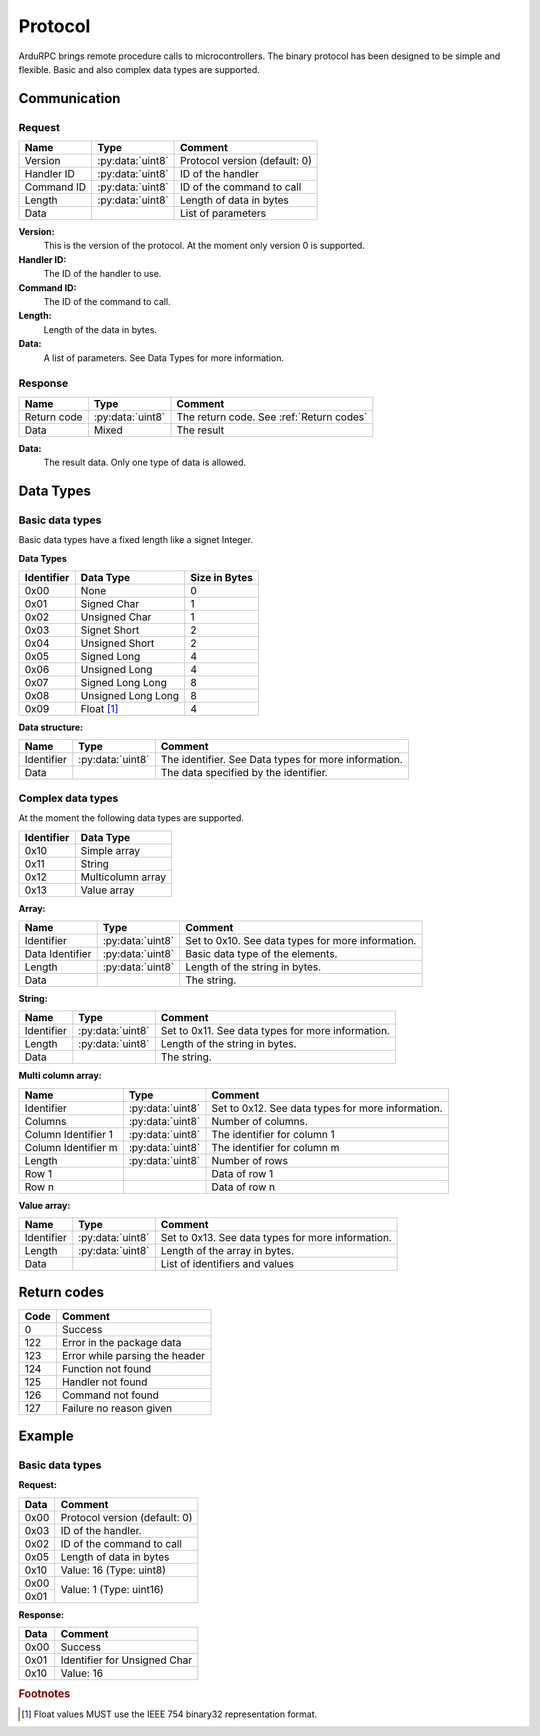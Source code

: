 Protocol
========

ArduRPC brings remote procedure calls to microcontrollers. The binary protocol has been designed to be simple and flexible. Basic and also complex data types are supported.

Communication
-------------

Request
~~~~~~~

+--------------+-------------------+----------------------------------------+
| Name         | Type              | Comment                                |
+==============+===================+========================================+
| Version      | :py:data:`uint8`  | Protocol version (default: 0)          |
+--------------+-------------------+----------------------------------------+
| Handler ID   | :py:data:`uint8`  | ID of the handler                      |
+--------------+-------------------+----------------------------------------+
| Command ID   | :py:data:`uint8`  | ID of the command to call              |
+--------------+-------------------+----------------------------------------+
| Length       | :py:data:`uint8`  | Length of data in bytes                |
+--------------+-------------------+----------------------------------------+
| Data         |                   | List of parameters                     |
+--------------+-------------------+----------------------------------------+

**Version:**
    This is the version of the protocol. At the moment only version 0 is supported.

**Handler ID:**
    The ID of the handler to use.

**Command ID:**
    The ID of the command to call.

**Length:**
    Length of the data in bytes. 

**Data:**
    A list of parameters. See Data Types for more information.


Response
~~~~~~~~

+--------------+------------------+------------------------------------------+
| Name         | Type             | Comment                                  |
+==============+==================+==========================================+
| Return code  | :py:data:`uint8` | The return code. See :ref:`Return codes` |
+--------------+------------------+------------------------------------------+
| Data         | Mixed            | The result                               |
+--------------+------------------+------------------------------------------+

**Data:**
    The result data. Only one type of data is allowed.


Data Types
----------

Basic data types
~~~~~~~~~~~~~~~~

Basic data types have a fixed length like a signet Integer. 


**Data Types**

+------------+--------------------+---------------+
| Identifier | Data Type          | Size in Bytes |
+============+====================+===============+
| 0x00       | None               | 0             |
+------------+--------------------+---------------+
| 0x01       | Signed Char        | 1             |
+------------+--------------------+---------------+
| 0x02       | Unsigned Char      | 1             |
+------------+--------------------+---------------+
| 0x03       | Signet Short       | 2             |
+------------+--------------------+---------------+
| 0x04       | Unsigned Short     | 2             |
+------------+--------------------+---------------+
| 0x05       | Signed Long        | 4             |
+------------+--------------------+---------------+
| 0x06       | Unsigned Long      | 4             |
+------------+--------------------+---------------+
| 0x07       | Signed Long Long   | 8             |
+------------+--------------------+---------------+
| 0x08       | Unsigned Long Long | 8             |
+------------+--------------------+---------------+
| 0x09       | Float [#float]_    | 4             |
+------------+--------------------+---------------+


**Data structure:**

+--------------+-------------------+------------------------------------------------------+
| Name         | Type              | Comment                                              |
+==============+===================+======================================================+
| Identifier   | :py:data:`uint8`  | The identifier. See Data types for more information. |
+--------------+-------------------+------------------------------------------------------+
| Data         |                   | The data specified by the identifier.                |
+--------------+-------------------+------------------------------------------------------+


Complex data types
~~~~~~~~~~~~~~~~~~

At the moment the following data types are supported.

+------------+--------------------+
| Identifier | Data Type          |
+============+====================+
| 0x10       | Simple array       |
+------------+--------------------+
| 0x11       | String             |
+------------+--------------------+
| 0x12       | Multicolumn array  |
+------------+--------------------+
| 0x13       | Value array        |
+------------+--------------------+


**Array:**

+------------------+-------------------+---------------------------------------------------+
| Name             | Type              | Comment                                           |
+==================+===================+===================================================+
| Identifier       | :py:data:`uint8`  | Set to 0x10. See data types for more information. |
+------------------+-------------------+---------------------------------------------------+
| Data Identifier  | :py:data:`uint8`  | Basic data type of the elements.                  |
+------------------+-------------------+---------------------------------------------------+
| Length           | :py:data:`uint8`  | Length of the string in bytes.                    |
+------------------+-------------------+---------------------------------------------------+
| Data             |                   | The string.                                       |
+------------------+-------------------+---------------------------------------------------+


**String:**

+--------------+-------------------+---------------------------------------------------+
| Name         | Type              | Comment                                           |
+==============+===================+===================================================+
| Identifier   | :py:data:`uint8`  | Set to 0x11. See data types for more information. |
+--------------+-------------------+---------------------------------------------------+
| Length       | :py:data:`uint8`  | Length of the string in bytes.                    |
+--------------+-------------------+---------------------------------------------------+
| Data         |                   | The string.                                       |
+--------------+-------------------+---------------------------------------------------+


**Multi column array:**

+---------------------+-------------------+---------------------------------------------------+
| Name                | Type              | Comment                                           |
+=====================+===================+===================================================+
| Identifier          | :py:data:`uint8`  | Set to 0x12. See data types for more information. |
+---------------------+-------------------+---------------------------------------------------+
| Columns             | :py:data:`uint8`  | Number of columns.                                |
+---------------------+-------------------+---------------------------------------------------+
| Column Identifier 1 | :py:data:`uint8`  | The identifier for column 1                       |
+---------------------+-------------------+---------------------------------------------------+
| Column Identifier m | :py:data:`uint8`  | The identifier for column m                       |
+---------------------+-------------------+---------------------------------------------------+
| Length              | :py:data:`uint8`  | Number of rows                                    |
+---------------------+-------------------+---------------------------------------------------+
| Row 1               |                   | Data of row 1                                     |
+---------------------+-------------------+---------------------------------------------------+
| Row n               |                   | Data of row n                                     |
+---------------------+-------------------+---------------------------------------------------+


**Value array:**

+--------------+-------------------+---------------------------------------------------+
| Name         | Type              | Comment                                           |
+==============+===================+===================================================+
| Identifier   | :py:data:`uint8`  | Set to 0x13. See data types for more information. |
+--------------+-------------------+---------------------------------------------------+
| Length       | :py:data:`uint8`  | Length of the array in bytes.                     |
+--------------+-------------------+---------------------------------------------------+
| Data         |                   | List of identifiers and values                    |
+--------------+-------------------+---------------------------------------------------+


.. _return codes:

Return codes
------------

+------+----------------------------------------+
| Code | Comment                                |
+======+========================================+
| 0    | Success                                |
+------+----------------------------------------+
| 122  | Error in the package data              |
+------+----------------------------------------+
| 123  | Error while parsing the header         |
+------+----------------------------------------+
| 124  | Function not found                     |
+------+----------------------------------------+
| 125  | Handler not found                      |
+------+----------------------------------------+
| 126  | Command not found                      |
+------+----------------------------------------+
| 127  | Failure no reason given                |
+------+----------------------------------------+

Example
-------

Basic data types
~~~~~~~~~~~~~~~~

**Request:**

+------+----------------------------------------+
| Data | Comment                                |
+======+========================================+
| 0x00 | Protocol version (default: 0)          |
+------+----------------------------------------+
| 0x03 | ID of the handler.                     |
+------+----------------------------------------+
| 0x02 | ID of the command to call              |
+------+----------------------------------------+
| 0x05 | Length of data in bytes                |
+------+----------------------------------------+
| 0x10 | Value: 16 (Type: uint8)                |
+------+----------------------------------------+
| 0x00 | Value: 1 (Type: uint16)                |
+------+                                        +
| 0x01 |                                        |
+------+----------------------------------------+

**Response:**

+------+----------------------------------------+
| Data | Comment                                |
+======+========================================+
| 0x00 | Success                                |
+------+----------------------------------------+
| 0x01 | Identifier for Unsigned Char           |
+------+----------------------------------------+
| 0x10 | Value: 16                              |
+------+----------------------------------------+

.. rubric:: Footnotes

.. [#float] Float values MUST use the IEEE 754 binary32 representation format.
